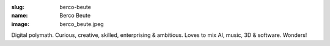 :slug: berco-beute
:name: Berco Beute
:image: berco_beute.jpeg

Digital polymath. Curious, creative, skilled, enterprising & ambitious. Loves to mix AI, music, 3D & software. Wonders!
